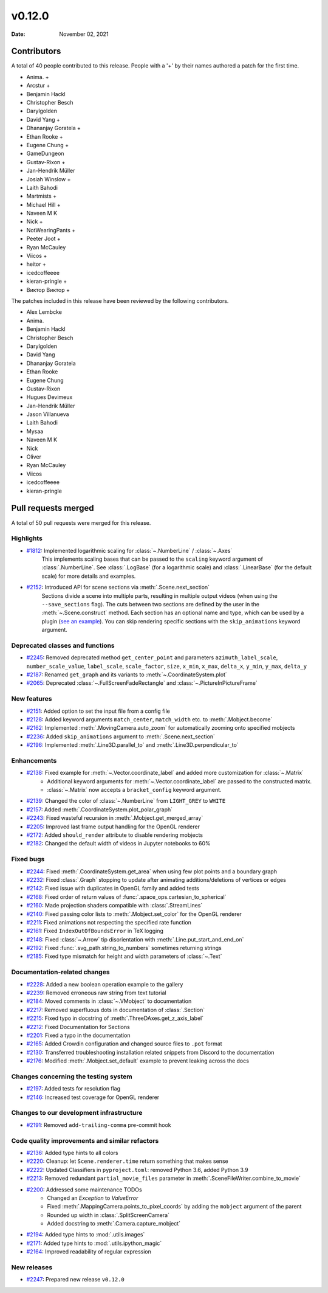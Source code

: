 *******
v0.12.0
*******

:Date: November 02, 2021

Contributors
============

A total of 40 people contributed to this
release. People with a '+' by their names authored a patch for the first
time.

* Anima. +
* Arcstur +
* Benjamin Hackl
* Christopher Besch
* Darylgolden
* David Yang +
* Dhananjay Goratela +
* Ethan Rooke +
* Eugene Chung +
* GameDungeon
* Gustav-Rixon +
* Jan-Hendrik Müller
* Josiah Winslow +
* Laith Bahodi
* Martmists +
* Michael Hill +
* Naveen M K
* Nick +
* NotWearingPants +
* Peeter Joot +
* Ryan McCauley
* Viicos +
* heitor +
* icedcoffeeee
* kieran-pringle +
* Виктор Виктор +


The patches included in this release have been reviewed by
the following contributors.

* Alex Lembcke
* Anima.
* Benjamin Hackl
* Christopher Besch
* Darylgolden
* David Yang
* Dhananjay Goratela
* Ethan Rooke
* Eugene Chung
* Gustav-Rixon
* Hugues Devimeux
* Jan-Hendrik Müller
* Jason Villanueva
* Laith Bahodi
* Mysaa
* Naveen M K
* Nick
* Oliver
* Ryan McCauley
* Viicos
* icedcoffeeee
* kieran-pringle

Pull requests merged
====================

A total of 50 pull requests were merged for this release.

Highlights
----------

* `#1812 <https://github.com/ManimCommunity/manim/pull/1812>`__: Implemented logarithmic scaling for :class:`~.NumberLine` / :class:`~.Axes`
   This implements scaling bases that can be passed to the ``scaling`` keyword
   argument of :class:`.NumberLine`. See :class:`.LogBase` (for a logarithmic scale) and
   :class:`.LinearBase` (for the default scale) for more details and examples.

* `#2152 <https://github.com/ManimCommunity/manim/pull/2152>`__: Introduced API for scene sections via :meth:`.Scene.next_section`
   Sections divide a scene into multiple parts, resulting in multiple output videos (when using the ``--save_sections`` flag).
   The cuts between two sections are defined by the user in the :meth:`~.Scene.construct` method.
   Each section has an optional name and type, which can be used by a plugin (`see an example <https://github.com/ManimEditorProject/manim_editor>`__).
   You can skip rendering specific sections with the ``skip_animations`` keyword argument.

Deprecated classes and functions
--------------------------------

* `#2245 <https://github.com/ManimCommunity/manim/pull/2245>`__: Removed deprecated method ``get_center_point`` and parameters ``azimuth_label_scale``, ``number_scale_value``, ``label_scale``, ``scale_factor``, ``size``, ``x_min``, ``x_max``, ``delta_x``, ``y_min``, ``y_max``, ``delta_y``


* `#2187 <https://github.com/ManimCommunity/manim/pull/2187>`__: Renamed ``get_graph`` and its variants to :meth:`~.CoordinateSystem.plot`


* `#2065 <https://github.com/ManimCommunity/manim/pull/2065>`__: Deprecated :class:`~.FullScreenFadeRectangle` and :class:`~.PictureInPictureFrame`


New features
------------

* `#2151 <https://github.com/ManimCommunity/manim/pull/2151>`__: Added option to set the input file from a config file

* `#2128 <https://github.com/ManimCommunity/manim/pull/2128>`__: Added keyword arguments ``match_center``, ``match_width`` etc. to :meth:`.Mobject.become`


* `#2162 <https://github.com/ManimCommunity/manim/pull/2162>`__: Implemented :meth:`.MovingCamera.auto_zoom` for automatically zooming onto specified mobjects


* `#2236 <https://github.com/ManimCommunity/manim/pull/2236>`__: Added ``skip_animations`` argument to :meth:`.Scene.next_section`


* `#2196 <https://github.com/ManimCommunity/manim/pull/2196>`__: Implemented :meth:`.Line3D.parallel_to` and :meth:`.Line3D.perpendicular_to`


Enhancements
------------

* `#2138 <https://github.com/ManimCommunity/manim/pull/2138>`__: Fixed example for :meth:`~.Vector.coordinate_label` and added more customization for :class:`~.Matrix`
   - Additional keyword arguments for :meth:`~.Vector.coordinate_label` are passed to the constructed matrix.
   - :class:`~.Matrix` now accepts a ``bracket_config`` keyword argument.

* `#2139 <https://github.com/ManimCommunity/manim/pull/2139>`__: Changed the color of :class:`~.NumberLine` from ``LIGHT_GREY`` to ``WHITE``


* `#2157 <https://github.com/ManimCommunity/manim/pull/2157>`__: Added :meth:`.CoordinateSystem.plot_polar_graph`


* `#2243 <https://github.com/ManimCommunity/manim/pull/2243>`__: Fixed wasteful recursion in :meth:`.Mobject.get_merged_array`


* `#2205 <https://github.com/ManimCommunity/manim/pull/2205>`__: Improved last frame output handling for the OpenGL renderer


* `#2172 <https://github.com/ManimCommunity/manim/pull/2172>`__: Added ``should_render`` attribute to disable rendering mobjects


* `#2182 <https://github.com/ManimCommunity/manim/pull/2182>`__: Changed the default width of videos in Jupyter notebooks to 60%


Fixed bugs
----------

* `#2244 <https://github.com/ManimCommunity/manim/pull/2244>`__: Fixed :meth:`.CoordinateSystem.get_area` when using few plot points and a boundary graph


* `#2232 <https://github.com/ManimCommunity/manim/pull/2232>`__: Fixed :class:`.Graph` stopping to update after animating additions/deletions of vertices or edges


* `#2142 <https://github.com/ManimCommunity/manim/pull/2142>`__: Fixed issue with duplicates in OpenGL family and added tests


* `#2168 <https://github.com/ManimCommunity/manim/pull/2168>`__: Fixed order of return values of :func:`.space_ops.cartesian_to_spherical`


* `#2160 <https://github.com/ManimCommunity/manim/pull/2160>`__: Made projection shaders compatible with :class:`.StreamLines`


* `#2140 <https://github.com/ManimCommunity/manim/pull/2140>`__: Fixed passing color lists to :meth:`.Mobject.set_color` for the OpenGL renderer


* `#2211 <https://github.com/ManimCommunity/manim/pull/2211>`__: Fixed animations not respecting the specified rate function


* `#2161 <https://github.com/ManimCommunity/manim/pull/2161>`__: Fixed ``IndexOutOfBoundsError`` in TeX logging


* `#2148 <https://github.com/ManimCommunity/manim/pull/2148>`__: Fixed :class:`~.Arrow` tip disorientation with :meth:`.Line.put_start_and_end_on`


* `#2192 <https://github.com/ManimCommunity/manim/pull/2192>`__: Fixed :func:`.svg_path.string_to_numbers` sometimes returning strings


* `#2185 <https://github.com/ManimCommunity/manim/pull/2185>`__: Fixed type mismatch for height and width parameters of :class:`~.Text`


Documentation-related changes
-----------------------------

* `#2228 <https://github.com/ManimCommunity/manim/pull/2228>`__: Added a new boolean operation example to the gallery


* `#2239 <https://github.com/ManimCommunity/manim/pull/2239>`__: Removed erroneous raw string from text tutorial


* `#2184 <https://github.com/ManimCommunity/manim/pull/2184>`__: Moved comments in :class:`~.VMobject` to documentation


* `#2217 <https://github.com/ManimCommunity/manim/pull/2217>`__: Removed superfluous dots in documentation of :class:`.Section`


* `#2215 <https://github.com/ManimCommunity/manim/pull/2215>`__: Fixed typo in docstring of :meth:`.ThreeDAxes.get_z_axis_label`


* `#2212 <https://github.com/ManimCommunity/manim/pull/2212>`__: Fixed Documentation for Sections


* `#2201 <https://github.com/ManimCommunity/manim/pull/2201>`__: Fixed a typo in the documentation


* `#2165 <https://github.com/ManimCommunity/manim/pull/2165>`__: Added Crowdin configuration and changed source files to ``.pot`` format


* `#2130 <https://github.com/ManimCommunity/manim/pull/2130>`__:  Transferred troubleshooting installation related snippets from Discord to the documentation


* `#2176 <https://github.com/ManimCommunity/manim/pull/2176>`__: Modified :meth:`.Mobject.set_default` example to prevent leaking across the docs


Changes concerning the testing system
-------------------------------------

* `#2197 <https://github.com/ManimCommunity/manim/pull/2197>`__: Added tests for resolution flag


* `#2146 <https://github.com/ManimCommunity/manim/pull/2146>`__: Increased test coverage for OpenGL renderer


Changes to our development infrastructure
-----------------------------------------

* `#2191 <https://github.com/ManimCommunity/manim/pull/2191>`__: Removed ``add-trailing-comma`` pre-commit hook


Code quality improvements and similar refactors
-----------------------------------------------

* `#2136 <https://github.com/ManimCommunity/manim/pull/2136>`__: Added type hints to all colors


* `#2220 <https://github.com/ManimCommunity/manim/pull/2220>`__: Cleanup: let ``Scene.renderer.time`` return something that makes sense


* `#2222 <https://github.com/ManimCommunity/manim/pull/2222>`__: Updated Classifiers in ``pyproject.toml``: removed Python 3.6, added Python 3.9


* `#2213 <https://github.com/ManimCommunity/manim/pull/2213>`__: Removed redundant ``partial_movie_files`` parameter in :meth:`.SceneFileWriter.combine_to_movie`


* `#2200 <https://github.com/ManimCommunity/manim/pull/2200>`__: Addressed some maintenance TODOs
   - Changed an `Exception` to `ValueError`
   - Fixed :meth:`.MappingCamera.points_to_pixel_coords` by adding the ``mobject`` argument of the parent
   - Rounded up width in :class:`.SplitScreenCamera`
   - Added docstring to :meth:`.Camera.capture_mobject`

* `#2194 <https://github.com/ManimCommunity/manim/pull/2194>`__: Added type hints to :mod:`.utils.images`


* `#2171 <https://github.com/ManimCommunity/manim/pull/2171>`__: Added type hints to :mod:`.utils.ipython_magic`


* `#2164 <https://github.com/ManimCommunity/manim/pull/2164>`__: Improved readability of regular expression


New releases
------------

* `#2247 <https://github.com/ManimCommunity/manim/pull/2247>`__: Prepared new release ``v0.12.0``
